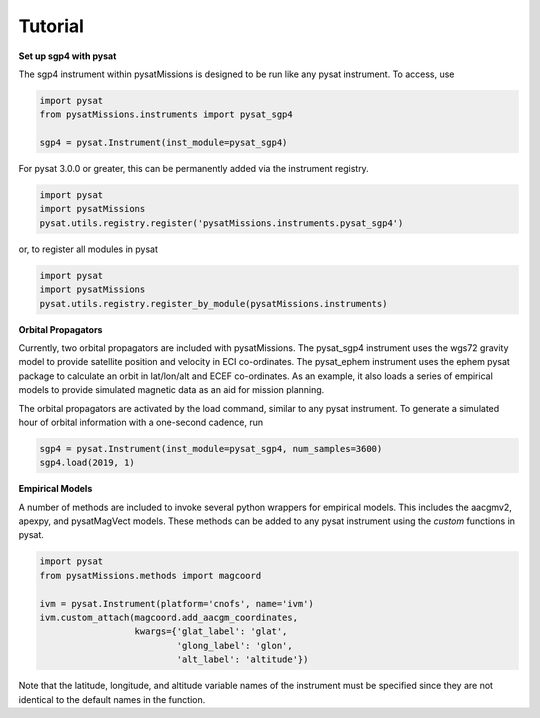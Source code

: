 
Tutorial
========

**Set up sgp4 with pysat**

The sgp4 instrument within pysatMissions is designed to be run like any pysat
instrument.  To access, use

.. code:: python

  import pysat
  from pysatMissions.instruments import pysat_sgp4

  sgp4 = pysat.Instrument(inst_module=pysat_sgp4)

For pysat 3.0.0 or greater, this can be permanently added via the instrument
registry.

.. code:: python

  import pysat
  import pysatMissions
  pysat.utils.registry.register('pysatMissions.instruments.pysat_sgp4')

or, to register all modules in pysat

.. code:: python

  import pysat
  import pysatMissions
  pysat.utils.registry.register_by_module(pysatMissions.instruments)


**Orbital Propagators**

Currently, two orbital propagators are included with pysatMissions. The
pysat_sgp4 instrument uses the wgs72 gravity model to provide satellite position
and velocity in ECI co-ordinates.  The pysat_ephem instrument uses the ephem
pysat package to calculate an orbit in lat/lon/alt and ECEF co-ordinates.  As
an example, it also loads a series of empirical models to provide simulated
magnetic data as an aid for mission planning.

The orbital propagators are activated by the load command, similar to any
pysat instrument.  To generate a simulated hour of orbital information with a
one-second cadence, run

.. code:: python

  sgp4 = pysat.Instrument(inst_module=pysat_sgp4, num_samples=3600)
  sgp4.load(2019, 1)



**Empirical Models**

A number of methods are included to invoke several python wrappers for empirical
models.  This includes the aacgmv2, apexpy, and pysatMagVect models.  These
methods can be added to any pysat instrument using the `custom` functions in
pysat.

.. code:: python

  import pysat
  from pysatMissions.methods import magcoord

  ivm = pysat.Instrument(platform='cnofs', name='ivm')
  ivm.custom_attach(magcoord.add_aacgm_coordinates,
                    kwargs={'glat_label': 'glat',
                            'glong_label': 'glon',
                            'alt_label': 'altitude'})

Note that the latitude, longitude, and altitude variable names  of the
instrument must be specified since they are not identical to the default names
in the function.
